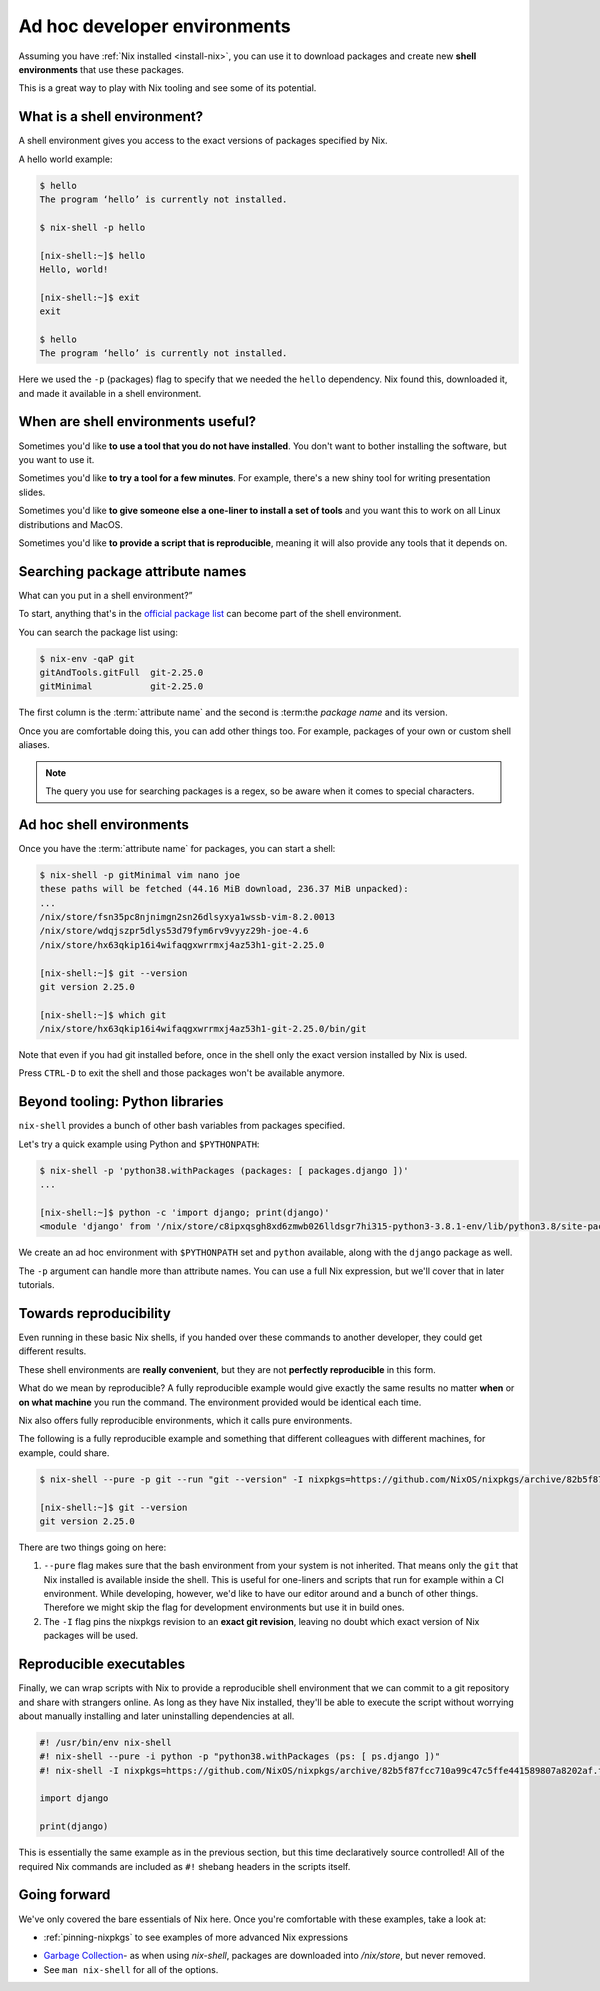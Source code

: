 Ad hoc developer environments
=============================

Assuming you have :ref:`Nix installed <install-nix>`, you can use it
to download packages and create new **shell environments** that use these packages.

This is a great way to play with Nix tooling and see some of its potential.


What is a shell environment?
----------------------------

A shell environment gives you access to the exact versions of packages specified by Nix.

A hello world example:

.. code:: shell-session

    $ hello             
    The program ‘hello’ is currently not installed.

    $ nix-shell -p hello             

    [nix-shell:~]$ hello
    Hello, world!

    [nix-shell:~]$ exit
    exit

    $ hello             
    The program ‘hello’ is currently not installed.

Here we used the ``-p`` (packages) flag to specify that we needed the ``hello`` dependency. Nix found this, downloaded it, and made it available in a shell environment.


When are shell environments useful?
-----------------------------------

Sometimes you'd like **to use a tool that you do not have installed**. You don't want to
bother installing the software, but you want to use it.

Sometimes you'd like **to try a tool for a few minutes**. For example, there's a new shiny
tool for writing presentation slides. 

Sometimes you'd like **to give someone else a one-liner to install a set of tools** and you want this to work on all Linux distributions and MacOS.

Sometimes you'd like **to provide a script that is reproducible**, meaning it will also provide any tools that it depends on.


Searching package attribute names
---------------------------------

What can you put in a shell environment?”

To start, anything that's in the `official package list <https://nixos.org/nixos/packages.html>`_ can become part of the shell environment.

You can search the package list using:

.. code:: shell-session

    $ nix-env -qaP git
    gitAndTools.gitFull  git-2.25.0
    gitMinimal           git-2.25.0


The first column is the :term:`attribute name` and the second is :term:the `package name` and its version.

Once you are comfortable doing this, you can add other things too. 
For example, packages of your own or custom shell aliases.

.. note::

   The query you use for searching packages is a regex, so be aware when it comes to special characters.


Ad hoc shell environments
-------------------------

Once you have the :term:`attribute name` for packages, you can start a shell:

.. code:: shell-session

    $ nix-shell -p gitMinimal vim nano joe
    these paths will be fetched (44.16 MiB download, 236.37 MiB unpacked):
    ...
    /nix/store/fsn35pc8njnimgn2sn26dlsyxya1wssb-vim-8.2.0013
    /nix/store/wdqjszpr5dlys53d79fym6rv9vyyz29h-joe-4.6
    /nix/store/hx63qkip16i4wifaqgxwrrmxj4az53h1-git-2.25.0

    [nix-shell:~]$ git --version
    git version 2.25.0

    [nix-shell:~]$ which git
    /nix/store/hx63qkip16i4wifaqgxwrrmxj4az53h1-git-2.25.0/bin/git

Note that even if you had git installed before, once in the shell only the exact version installed by Nix is used.

Press ``CTRL-D`` to exit the shell and those packages won't be available anymore.


Beyond tooling: Python libraries
--------------------------------

``nix-shell`` provides a bunch of other bash variables from packages specified.

Let's try a quick example using Python and ``$PYTHONPATH``:

.. code:: shell-session

    $ nix-shell -p 'python38.withPackages (packages: [ packages.django ])' 
    ...

    [nix-shell:~]$ python -c 'import django; print(django)'
    <module 'django' from '/nix/store/c8ipxqsgh8xd6zmwb026lldsgr7hi315-python3-3.8.1-env/lib/python3.8/site-packages/django/__init__.py'>

We create an ad hoc environment with ``$PYTHONPATH`` set and ``python`` available, along with the ``django`` package as well.

The ``-p`` argument can handle more than attribute names. You can use a full Nix expression, but we'll cover that in later tutorials.


Towards reproducibility
-----------------------

Even running in these basic Nix shells, if you handed over these commands to another developer, they could get different results.

These shell environments are **really convenient**, but they are not **perfectly reproducible** in this form.

What do we mean by reproducible? A fully reproducible example would give exactly the same results no matter **when** or **on what machine** you run the command.
The environment provided would be identical each time.

Nix also offers fully reproducible environments, which it calls pure environments.

The following is a fully reproducible example and something that different colleagues with different machines, for example, could share.

.. code:: shell-session

  $ nix-shell --pure -p git --run "git --version" -I nixpkgs=https://github.com/NixOS/nixpkgs/archive/82b5f87fcc710a99c47c5ffe441589807a8202af.tar.gz 
  
  [nix-shell:~]$ git --version
  git version 2.25.0

There are two things going on here:

1. ``--pure`` flag makes sure that the bash environment from your system is not inherited. That means only the ``git`` that Nix installed is available inside the shell.
   This is useful for one-liners and scripts that run for example within a CI environment. While developing, however, we'd like to have our editor around and a bunch of other things. Therefore we might skip the flag for development environments but use it in build ones.

2. The ``-I`` flag pins the nixpkgs revision to an **exact git revision**, leaving no doubt which exact version of Nix packages will be used.


Reproducible executables
------------------------

Finally, we can wrap scripts with Nix to provide a reproducible shell environment that we can commit to a git repository
and share with strangers online. As long as they have Nix installed, they'll be able to execute the script without worrying about manually installing and later uninstalling dependencies at all.

.. code:: python

    #! /usr/bin/env nix-shell
    #! nix-shell --pure -i python -p "python38.withPackages (ps: [ ps.django ])"
    #! nix-shell -I nixpkgs=https://github.com/NixOS/nixpkgs/archive/82b5f87fcc710a99c47c5ffe441589807a8202af.tar.gz

    import django

    print(django)

This is essentially the same example as in the previous section, but this time declaratively source controlled! All of the required Nix commands are included as ``#!`` shebang headers in the scripts itself.


Going forward
-------------

We've only covered the bare essentials of Nix here. Once you're comfortable with these examples, take a look at:

- :ref:`pinning-nixpkgs` to see examples of more advanced Nix expressions

.. TODO: reproducible developer environments

- `Garbage Collection <https://nixos.org/nix/manual/#sec-garbage-collection>`_- as when using `nix-shell`, packages are downloaded into `/nix/store`, but never removed.

- See ``man nix-shell`` for all of the options.
